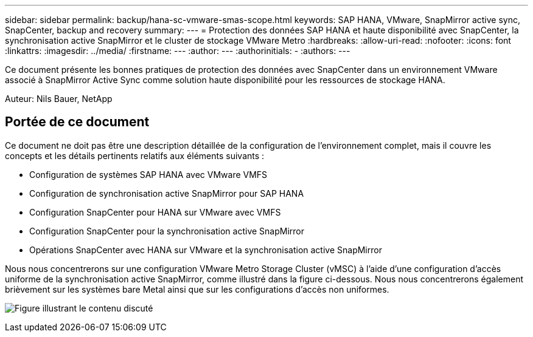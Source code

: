 ---
sidebar: sidebar 
permalink: backup/hana-sc-vmware-smas-scope.html 
keywords: SAP HANA, VMware, SnapMirror active sync, SnapCenter, backup and recovery 
summary:  
---
= Protection des données SAP HANA et haute disponibilité avec SnapCenter, la synchronisation active SnapMirror et le cluster de stockage VMware Metro
:hardbreaks:
:allow-uri-read: 
:nofooter: 
:icons: font
:linkattrs: 
:imagesdir: ../media/
:firstname: ---
:author: ---
:authorinitials: -
:authors: ---


[role="lead"]
Ce document présente les bonnes pratiques de protection des données avec SnapCenter dans un environnement VMware associé à SnapMirror Active Sync comme solution haute disponibilité pour les ressources de stockage HANA.

Auteur: Nils Bauer, NetApp



== Portée de ce document

Ce document ne doit pas être une description détaillée de la configuration de l'environnement complet, mais il couvre les concepts et les détails pertinents relatifs aux éléments suivants :

* Configuration de systèmes SAP HANA avec VMware VMFS
* Configuration de synchronisation active SnapMirror pour SAP HANA
* Configuration SnapCenter pour HANA sur VMware avec VMFS
* Configuration SnapCenter pour la synchronisation active SnapMirror
* Opérations SnapCenter avec HANA sur VMware et la synchronisation active SnapMirror


Nous nous concentrerons sur une configuration VMware Metro Storage Cluster (vMSC) à l'aide d'une configuration d'accès uniforme de la synchronisation active SnapMirror, comme illustré dans la figure ci-dessous. Nous nous concentrerons également brièvement sur les systèmes bare Metal ainsi que sur les configurations d'accès non uniformes.

image:sc-saphana-vmware-smas-image1.png["Figure illustrant le contenu discuté"]
